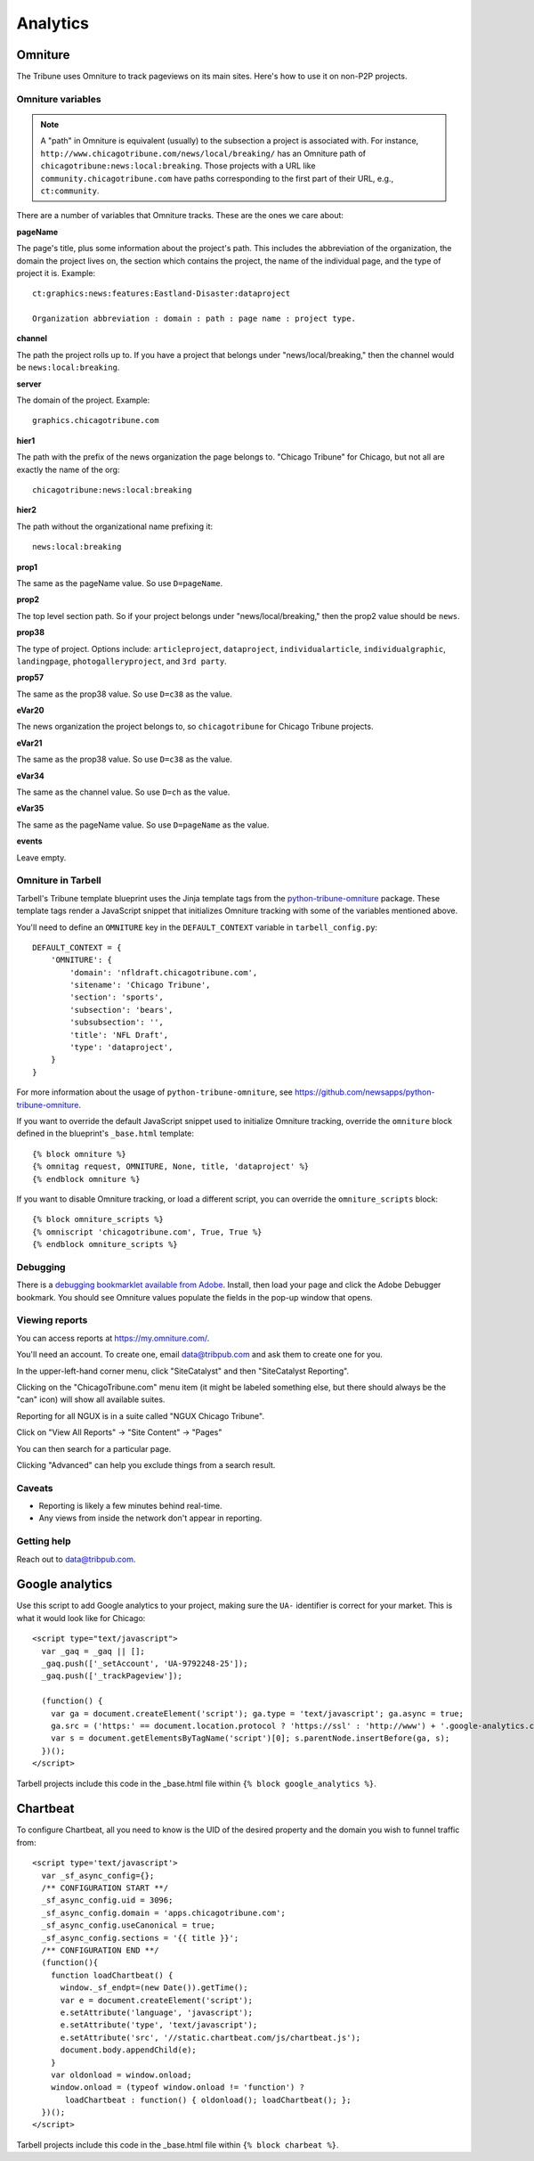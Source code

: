 Analytics
=========

Omniture
--------
.. NOTE: Due to refactoring that needs to happen with our omniture library, it is not currently documented.
  See this ticket for information on using omniture.js: https://tribune.unfuddle.com/a#/projects/6/tickets/by_number/566

The Tribune uses Omniture to track pageviews on its main sites. Here's how to use it on non-P2P projects.

Omniture variables
^^^^^^^^^^^^^^^^^^

.. note::
  A "path" in Omniture is equivalent (usually) to the subsection a project is associated with. For instance,
  ``http://www.chicagotribune.com/news/local/breaking/`` has an Omniture path of
  ``chicagotribune:news:local:breaking``. Those projects with a URL like ``community.chicagotribune.com``
  have paths corresponding to the first part of their URL, e.g., ``ct:community``.

There are a number of variables that Omniture tracks. These are the ones we care about:

**pageName**

The page's title, plus some information about the project's path. This includes the abbreviation of the organization, the domain the project lives on, the section which contains the project, the name of the individual page, and the type of project it is. Example::

  ct:graphics:news:features:Eastland-Disaster:dataproject

  Organization abbreviation : domain : path : page name : project type.

**channel**

The path the project rolls up to. If you have a project that belongs under
"news/local/breaking," then the channel would be ``news:local:breaking``.

**server**

The domain of the project. Example::

  graphics.chicagotribune.com

**hier1**

The path with the prefix of the news organization the page belongs to. "Chicago Tribune" for Chicago, but not all
are exactly the name of the org::

  chicagotribune:news:local:breaking

**hier2**

The path without the organizational name prefixing it::

  news:local:breaking

**prop1**

The same as the pageName value. So use ``D=pageName``.

**prop2**

The top level section path. So if your project belongs under "news/local/breaking," then the prop2 value should be ``news``.

**prop38**

The type of project. Options include: ``articleproject``, ``dataproject``, ``individualarticle``, ``individualgraphic``, ``landingpage``, ``photogalleryproject``, and ``3rd party``.

**prop57**

The same as the prop38 value. So use ``D=c38`` as the value.

**eVar20**

The news organization the project belongs to, so ``chicagotribune`` for Chicago Tribune projects.

**eVar21**

The same as the prop38 value. So use ``D=c38`` as the value.

**eVar34**

The same as the channel value. So use ``D=ch`` as the value.

**eVar35**

The same as the pageName value. So use ``D=pageName`` as the value.

**events**

Leave empty.

Omniture in Tarbell
^^^^^^^^^^^^^^^^^^^
Tarbell's Tribune template blueprint uses the Jinja template tags from the `python-tribune-omniture <https://github.com/newsapps/python-tribune-omniture>`_ package.  These template tags render a JavaScript snippet that initializes Omniture tracking with some of the variables mentioned above.

You'll need to define an ``OMNITURE`` key in the ``DEFAULT_CONTEXT`` variable in ``tarbell_config.py``:: 

        DEFAULT_CONTEXT = {
            'OMNITURE': {
                'domain': 'nfldraft.chicagotribune.com',
                'sitename': 'Chicago Tribune',
                'section': 'sports',
                'subsection': 'bears',
                'subsubsection': '',
                'title': 'NFL Draft',
                'type': 'dataproject',
            }
        }

For more information about the usage of ``python-tribune-omniture``, see https://github.com/newsapps/python-tribune-omniture.

If you want to override the default JavaScript snippet used to initialize Omniture tracking, override the ``omniture`` block defined in the blueprint's ``_base.html`` template::

        {% block omniture %}
        {% omnitag request, OMNITURE, None, title, 'dataproject' %}
        {% endblock omniture %}

If you want to disable Omniture tracking, or load a different script, you can override the ``omniture_scripts`` block::

        {% block omniture_scripts %}
        {% omniscript 'chicagotribune.com', True, True %}
        {% endblock omniture_scripts %}


Debugging
^^^^^^^^^

There is a `debugging bookmarklet available from Adobe <https://marketing.adobe.com/resources/help/en_US/sc/implement/debugger.html>`_.
Install, then load your page and click the Adobe Debugger bookmark. You should see Omniture values populate the fields in the
pop-up window that opens.

Viewing reports
^^^^^^^^^^^^^^^

You can access reports at https://my.omniture.com/.  

You'll need an account.  To create one, email data@tribpub.com and ask them to create one for you.

In the upper-left-hand corner menu, click "SiteCatalyst" and then "SiteCatalyst Reporting".

Clicking on the "ChicagoTribune.com" menu item (it might be labeled something else, but there should always be the "can" icon) will show all available suites.

Reporting for all NGUX is in a suite called "NGUX Chicago Tribune".

Click on "View All Reports" -> "Site Content" -> "Pages"

You can then search for a particular page.

Clicking "Advanced" can help you exclude things from a search result.

Caveats
^^^^^^^

* Reporting is likely a few minutes behind real-time.
* Any views from inside the network don't appear in reporting.

Getting help
^^^^^^^^^^^^

Reach out to data@tribpub.com.


Google analytics
----------------

Use this script to add Google analytics to your project, making sure the ``UA-`` identifier is correct for your market.
This is what it would look like for Chicago::

  <script type="text/javascript">
    var _gaq = _gaq || [];
    _gaq.push(['_setAccount', 'UA-9792248-25']);
    _gaq.push(['_trackPageview']);

    (function() {
      var ga = document.createElement('script'); ga.type = 'text/javascript'; ga.async = true;
      ga.src = ('https:' == document.location.protocol ? 'https://ssl' : 'http://www') + '.google-analytics.com/ga.js';
      var s = document.getElementsByTagName('script')[0]; s.parentNode.insertBefore(ga, s);
    })();
  </script>

Tarbell projects include this code in the _base.html file within ``{% block google_analytics %}``.


Chartbeat
---------

To configure Chartbeat, all you need to know is the UID of the desired property and the domain you wish to funnel
traffic from::

  <script type='text/javascript'>
    var _sf_async_config={};
    /** CONFIGURATION START **/
    _sf_async_config.uid = 3096;
    _sf_async_config.domain = 'apps.chicagotribune.com';
    _sf_async_config.useCanonical = true;
    _sf_async_config.sections = '{{ title }}';
    /** CONFIGURATION END **/
    (function(){
      function loadChartbeat() {
        window._sf_endpt=(new Date()).getTime();
        var e = document.createElement('script');
        e.setAttribute('language', 'javascript');
        e.setAttribute('type', 'text/javascript');
        e.setAttribute('src', '//static.chartbeat.com/js/chartbeat.js');
        document.body.appendChild(e);
      }
      var oldonload = window.onload;
      window.onload = (typeof window.onload != 'function') ?
         loadChartbeat : function() { oldonload(); loadChartbeat(); };
    })();
  </script>


Tarbell projects include this code in the _base.html file within ``{% block charbeat %}``.
